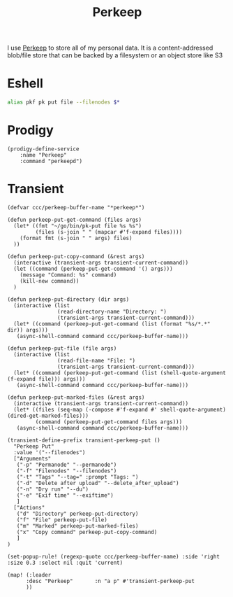 #+title: Perkeep

I use [[https://perkeep.org/][Perkeep]] to store all of my personal data. It is a content-addressed blob/file store that can be backed by a filesystem or an object store like S3

* Eshell
#+begin_src sh :noweb-ref aliases
alias pkf pk put file --filenodes $*
#+end_src

* Prodigy
#+begin_src elisp :noweb-ref prodigy-services
(prodigy-define-service
    :name "Perkeep"
    :command "perkeepd")
#+end_src
* Transient

#+begin_src elisp :noweb-ref configs
(defvar ccc/perkeep-buffer-name "*perkeep*")

(defun perkeep-put-get-command (files args)
  (let* ((fmt "~/go/bin/pk-put file %s %s")
         (files (s-join " " (mapcar #'f-expand files))))
    (format fmt (s-join " " args) files)
  ))

(defun perkeep-put-copy-command (&rest args)
  (interactive (transient-args transient-current-command))
  (let ((command (perkeep-put-get-command '() args)))
    (message "Command: %s" command)
    (kill-new command))
  )

(defun perkeep-put-directory (dir args)
  (interactive (list
                (read-directory-name "Directory: ")
                (transient-args transient-current-command)))
  (let* ((command (perkeep-put-get-command (list (format "%s/*.*" dir)) args)))
   (async-shell-command command ccc/perkeep-buffer-name)))

(defun perkeep-put-file (file args)
  (interactive (list
                (read-file-name "File: ")
                (transient-args transient-current-command)))
  (let* ((command (perkeep-put-get-command (list (shell-quote-argument (f-expand file))) args)))
   (async-shell-command command ccc/perkeep-buffer-name)))

(defun perkeep-put-marked-files (&rest args)
  (interactive (transient-args transient-current-command))
  (let* ((files (seq-map (-compose #'f-expand #' shell-quote-argument) (dired-get-marked-files)))
         (command (perkeep-put-get-command files args)))
   (async-shell-command command ccc/perkeep-buffer-name)))

(transient-define-prefix transient-perkeep-put ()
  "Perkeep Put"
  :value '("--filenodes")
  ["Arguments"
   ("-p" "Permanode" "--permanode")
   ("-f" "Filenodes" "--filenodes")
   ("-t" "Tags" "--tag=" :prompt "Tags: ")
   ("-d" "Delete after upload" "--delete_after_upload")
   ("-n" "Dry run" "--du")
   ("-e" "Exif time" "--exiftime")
   ]
  ["Actions"
   ("d" "Directory" perkeep-put-directory)
   ("f" "File" perkeep-put-file)
   ("m" "Marked" perkeep-put-marked-files)
   ("x" "Copy command" perkeep-put-copy-command)
   ]
)

(set-popup-rule! (regexp-quote ccc/perkeep-buffer-name) :side 'right :size 0.3 :select nil :quit 'current)

(map! (:leader
      :desc "Perkeep"       :n "a p" #'transient-perkeep-put
      ))

#+end_src
